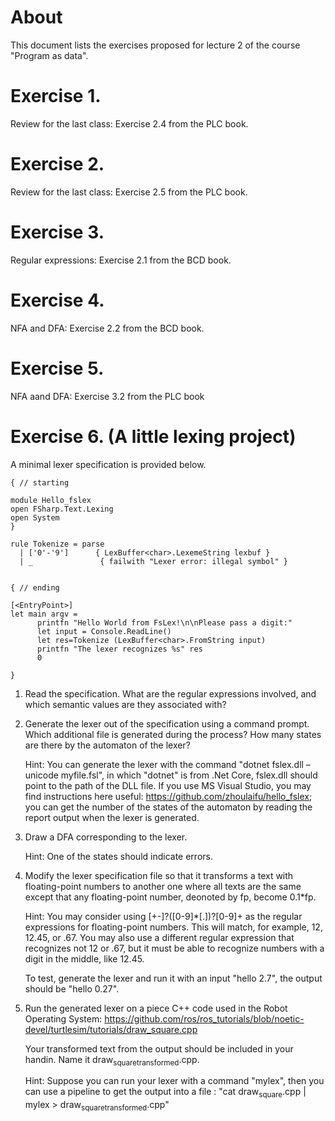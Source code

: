 * About
This document lists the exercises proposed for lecture 2 of the course
"Program as data".


* Exercise 1.
Review for the last class: Exercise 2.4 from the PLC book.
* Exercise 2.
Review for the last class: Exercise 2.5 from the PLC book.
* Exercise 3.
Regular expressions: Exercise 2.1 from the BCD book.
* Exercise 4.
 NFA and DFA: Exercise 2.2 from the BCD book.
* Exercise 5.
NFA aand DFA: Exercise 3.2 from the PLC book
* Exercise 6. (A little lexing project)
A minimal lexer specification is provided below.


#+BEGIN_SRC
{ // starting

module Hello_fslex
open FSharp.Text.Lexing
open System
}

rule Tokenize = parse
  | ['0'-'9']      { LexBuffer<char>.LexemeString lexbuf }
  | _               { failwith "Lexer error: illegal symbol" }


{ // ending

[<EntryPoint>]
let main argv =
      printfn "Hello World from FsLex!\n\nPlease pass a digit:"
      let input = Console.ReadLine()
      let res=Tokenize (LexBuffer<char>.FromString input)
      printfn "The lexer recognizes %s" res
      0

}
#+END_SRC


1. Read the specification. What are the regular expressions involved,
   and which semantic values are they associated with?

2. Generate the lexer out of the specification using a command
   prompt. Which additional file is generated during the process? How
   many states are there by the automaton of the lexer?

   Hint: You can generate the lexer with the command "dotnet fslex.dll
   --unicode myfile.fsl", in which "dotnet" is from .Net Core,
   fslex.dll should point to the path of the DLL file.  If you use MS
   Visual Studio, you may find instructions here useful:
   https://github.com/zhoulaifu/hello_fslex; you can get the number of
   the states of the automaton by reading the report output when the
   lexer is generated.

3. Draw a DFA corresponding to the lexer.

   Hint: One of the states should indicate errors.

4. Modify the lexer specification file so that it transforms a text
   with floating-point numbers to another one where all texts are the
   same except that any floating-point number, deonoted by fp, become
   0.1*fp.

   Hint: You may consider using [+-]?([0-9]*[.])?[0-9]+ as the regular
   expressions for floating-point numbers. This will match, for
   example, 12, 12.45, or .67. You may also use a different regular
   expression that recognizes not 12 or .67, but it must be able to
   recognize numbers with a digit in the middle, like 12.45.

   To test, generate the lexer and run it with an input "hello 2.7",
   the output should be "hello 0.27".

5. Run the generated lexer on a piece C++ code used in the Robot
   Operating System:
   https://github.com/ros/ros_tutorials/blob/noetic-devel/turtlesim/tutorials/draw_square.cpp

   Your transformed text from the output should be included in your
   handin. Name it draw_square_transformed.cpp.

   Hint: Suppose you can run your lexer with a command "mylex", then
   you can use a pipeline to get the output into a file : "cat
   draw_square.cpp | mylex > draw_square_transformed.cpp"
